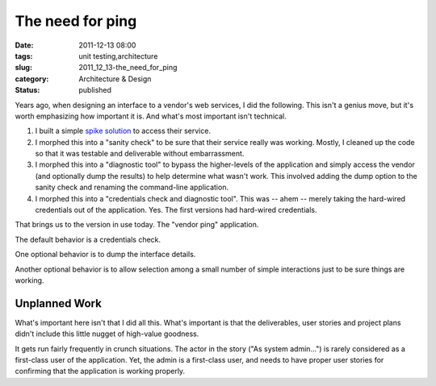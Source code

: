 The need for ping
=================

:date: 2011-12-13 08:00
:tags: unit testing,architecture
:slug: 2011_12_13-the_need_for_ping
:category: Architecture & Design
:status: published

Years ago, when designing an interface to a vendor's web services, I
did the following.  This isn't a genius move, but it's worth
emphasizing how important it is.  And what's most important isn't
technical.

#.  I built a simple `spike solution <http://c2.com/cgi/wiki?SpikeSolution>`__ to access their service.

#.  I morphed this into a "sanity check" to be sure that their service
    really was working.  Mostly, I cleaned up the code so that it was
    testable and deliverable without embarrassment.

#.  I morphed this into a "diagnostic tool" to bypass the higher-levels
    of the application and simply access the vendor (and optionally dump
    the results) to help determine what wasn't work.  This involved
    adding the dump option to the sanity check and renaming the
    command-line application.

#.  I morphed this into a "credentials check and diagnostic tool".  This
    was -- ahem -- merely taking the hard-wired credentials out of the
    application.  Yes.  The first versions had hard-wired credentials.

That brings us to the version in use today.  The "vendor ping"
application.

The default behavior is a credentials check.

One optional behavior is to dump the interface details.

Another optional behavior is to allow selection among a small number
of simple interactions just to be sure things are working.

Unplanned Work
--------------

What's important here isn't that I did all this.  What's important is
that the deliverables, user stories and project plans didn't include
this little nugget of high-value goodness.

It gets run fairly frequently in crunch situations.  The actor in the
story ("As system admin...") is rarely considered as a first-class
user of the application.  Yet, the admin is a first-class user, and
needs to have proper user stories for confirming that the application
is working properly.

